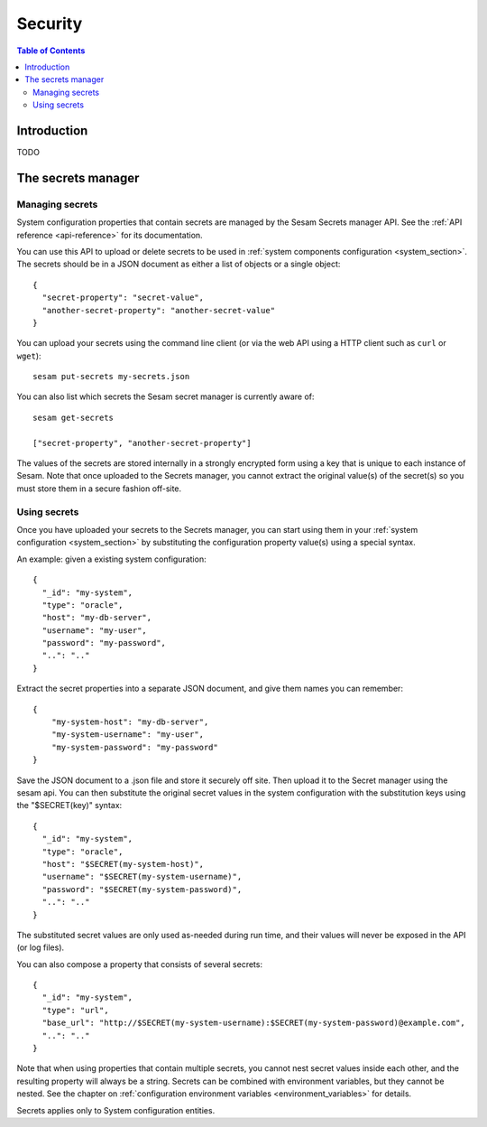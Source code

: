 ========
Security
========

.. contents:: Table of Contents
   :depth: 2
   :local:


------------
Introduction
------------

TODO

.. _secrets_manager:

-------------------
The secrets manager
-------------------

Managing secrets
~~~~~~~~~~~~~~~~

System configuration properties that contain secrets are managed by the Sesam Secrets manager API. See the
:ref:`API reference <api-reference>` for its documentation.

You can use this API to upload or delete secrets to be used in :ref:`system components configuration <system_section>`.
The secrets should be in a JSON document as either a list of objects or a single object:

::

  {
    "secret-property": "secret-value",
    "another-secret-property": "another-secret-value"
  }

You can upload your secrets using the command line client (or via the web API using a HTTP client such as ``curl`` or ``wget``):

::

  sesam put-secrets my-secrets.json

You can also list which secrets the Sesam secret manager is currently aware of:

::

  sesam get-secrets

  ["secret-property", "another-secret-property"]

The values of the secrets are stored internally in a strongly encrypted form using a key that is unique to each instance
of Sesam. Note that once uploaded to the Secrets manager, you cannot extract the original value(s) of the secret(s) so
you must store them in a secure fashion off-site.

Using secrets
~~~~~~~~~~~~~

Once you have uploaded your secrets to the Secrets manager, you can start using them in your :ref:`system configuration <system_section>`
by substituting the configuration property value(s) using a special syntax.

An example: given a existing system configuration:

::

   {
     "_id": "my-system",
     "type": "oracle",
     "host": "my-db-server",
     "username": "my-user",
     "password": "my-password",
     "..": ".."
   }

Extract the secret properties into a separate JSON document, and give them names you can remember:

::

  {
      "my-system-host": "my-db-server",
      "my-system-username": "my-user",
      "my-system-password": "my-password"
  }

Save the JSON document to a .json file and store it securely off site. Then upload it to the Secret manager using the
sesam api. You can then substitute the original secret values in the system configuration with the substitution keys
using the "$SECRET(key)" syntax:

::

   {
     "_id": "my-system",
     "type": "oracle",
     "host": "$SECRET(my-system-host)",
     "username": "$SECRET(my-system-username)",
     "password": "$SECRET(my-system-password)",
     "..": ".."
   }

The substituted secret values are only used as-needed during run time, and their values will never be exposed in
the API (or log files).

You can also compose a property that consists of several secrets:

::

   {
     "_id": "my-system",
     "type": "url",
     "base_url": "http://$SECRET(my-system-username):$SECRET(my-system-password)@example.com",
     "..": ".."
   }

Note that when using properties that contain multiple secrets, you cannot nest secret values inside each other, and the
resulting property will always be a string. Secrets can be combined with environment variables, but they cannot be nested.
See the chapter on :ref:`configuration environment variables <environment_variables>` for details.

Secrets applies only to System configuration entities.
